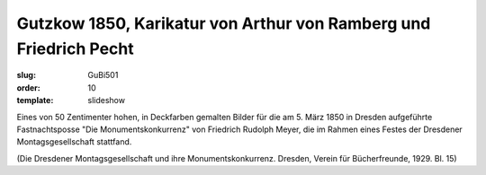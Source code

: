 Gutzkow 1850, Karikatur von Arthur von Ramberg und Friedrich Pecht
==================================================================

:slug: GuBi501
:order: 10
:template: slideshow

Eines von 50 Zentimenter hohen, in Deckfarben gemalten Bilder für die am 5. März 1850 in Dresden aufgeführte Fastnachtsposse "Die Monumentskonkurrenz" von Friedrich Rudolph Meyer, die im Rahmen eines Festes der Dresdener Montagsgesellschaft stattfand.

.. class:: source

  (Die Dresdener Montagsgesellschaft und ihre Monumentskonkurrenz. Dresden, Verein für Bücherfreunde, 1929. Bl. 15)
